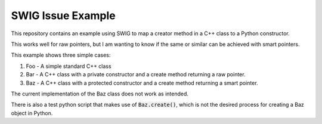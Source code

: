 
SWIG Issue Example
==================

This repository contains an example using SWIG to map a creator method in a C++ class to a Python constructor.

This works well for raw pointers, but I am wanting to know if the same or similar can be achieved with smart pointers.

This example shows three simple cases:

1. Foo - A simple standard C++ class
2. Bar - A C++ class with a private constructor and a create method returning a raw pointer.
3. Baz - A C++ class with a protected constructor and a create method returning a smart pointer.

The current implementation of the Baz class does not work as intended.

There is also a test python script that makes use of :code:`Baz.create()`, which is not the desired process for creating a Baz object in Python.
